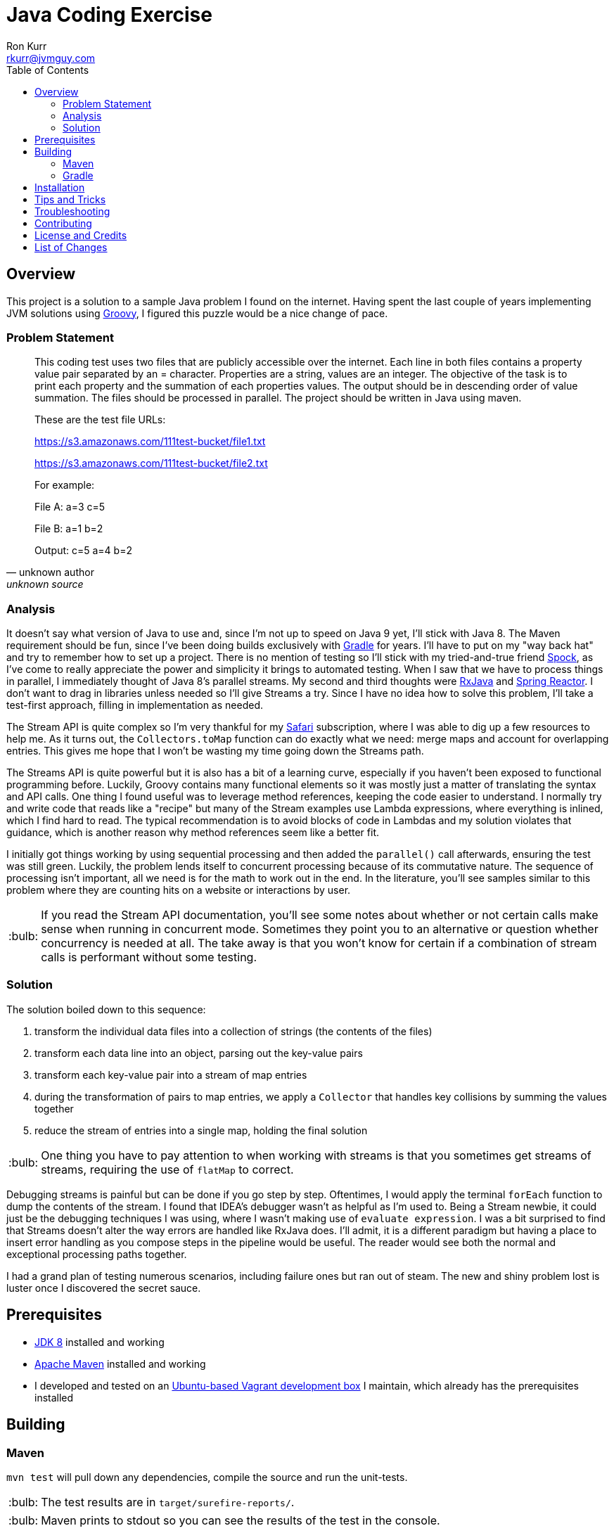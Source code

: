 :toc:
:toc-placement!:

:note-caption: :information_source:
:tip-caption: :bulb:
:important-caption: :heavy_exclamation_mark:
:warning-caption: :warning:
:caution-caption: :fire:

= Java Coding Exercise
Ron Kurr <rkurr@jvmguy.com>


toc::[]

== Overview
This project is a solution to a sample Java problem I found on the internet.  Having spent the last couple of years implementing JVM solutions using http://groovy-lang.org/[Groovy], I figured this puzzle would be a nice change of pace.

=== Problem Statement
[quote, unknown author, unknown source]
____
This coding test uses two files that are publicly accessible over the internet. Each line in both files contains a property value pair separated by an = character. Properties are a string, values are an integer.  The objective of the task is to print each property and the summation of each properties values. The output should be in descending order of value summation.  The files should be processed in parallel. The project should be written in Java using maven.

These are the test file URLs:

https://s3.amazonaws.com/111test-bucket/file1.txt

https://s3.amazonaws.com/111test-bucket/file2.txt

For example:

File A:
a=3
c=5

File B:
a=1
b=2

Output:
c=5
a=4
b=2
____


=== Analysis
It doesn't say what version of Java to use and, since I'm not up to speed on Java 9 yet, I'll stick with Java 8.  The Maven requirement should be fun, since I've been doing builds exclusively with https://gradle.org/[Gradle] for years.  I'll have to put on my "way back hat" and try to remember how to set up a project.  There is no mention of testing so I'll stick with my tried-and-true friend http://spockframework.org/[Spock], as I've come to really appreciate the power and simplicity it brings to automated testing. When I saw that we have to process things in parallel, I immediately thought of Java 8's parallel streams. My second and third thoughts were https://github.com/ReactiveX/RxJava[RxJava] and https://projectreactor.io/[Spring Reactor]. I don't want to drag in libraries unless needed so I'll give Streams a try.  Since I have no idea how to solve this problem,  I'll take a test-first approach, filling in implementation as needed.

The Stream API is quite complex so I'm very thankful for my https://www.safaribooksonline.com/[Safari] subscription, where I was able to dig up a few resources to help me.  As it turns out, the `Collectors.toMap` function can do exactly what we need: merge maps and account for overlapping entries.  This gives me hope that I won't be wasting my time going down the Streams path.

The Streams API is quite powerful but it is also has a bit of a learning curve, especially if you haven't been exposed to functional programming before.  Luckily, Groovy contains many functional elements so it was mostly just a matter of translating the syntax and API calls.  One thing I found useful was to leverage method references, keeping the code easier to understand.  I normally try and write code that reads like a "recipe" but many of the Stream examples use Lambda expressions, where everything is inlined, which I find hard to read.  The typical recommendation is to avoid blocks of code in Lambdas and my solution violates that guidance, which is another reason why method references seem like a better fit.

I initially got things working by using sequential processing and then added the `parallel()` call afterwards, ensuring the test was still green.  Luckily, the problem lends itself to concurrent processing because of its commutative nature.  The sequence of processing isn't important, all we need is for the math to work out in the end.  In the literature, you'll see samples similar to this problem where they are counting hits on a website or interactions by user.

TIP: If you read the Stream API documentation, you'll see some notes about whether or not certain calls make sense when running in concurrent mode.  Sometimes they point you to an alternative or question whether concurrency is needed at all.  The take away is that you won't know for certain if a combination of stream calls is performant without some testing.

=== Solution
The solution boiled down to this sequence:

. transform the individual data files into a collection of strings (the contents of the files)
. transform each data line into an object, parsing out the key-value pairs
. transform each key-value pair into a stream of map entries
. during the transformation of pairs to map entries, we apply a `Collector` that handles key collisions by summing the values together
. reduce the stream of entries into a single map, holding the final solution

TIP: One thing you have to pay attention to when working with streams is that you sometimes get streams of streams, requiring the use of `flatMap` to correct.

Debugging streams is painful but can be done if you go step by step.  Oftentimes, I would apply the terminal `forEach` function to dump the contents of the stream.  I found that IDEA's debugger wasn't as helpful as I'm used to.  Being a Stream newbie, it could just be the debugging techniques I was using, where I wasn't making use of `evaluate expression`.  I was a bit surprised to find that Streams doesn't alter the way errors are handled like RxJava does.  I'll admit, it is a different paradigm but having a place to insert error handling as you compose steps in the pipeline would be useful.  The reader would see both the normal and exceptional processing paths together.

I had a grand plan of testing numerous scenarios, including failure ones but ran out of steam.  The new and shiny problem lost is luster once I discovered the secret sauce.

== Prerequisites
* http://zulu.org/[JDK 8] installed and working
* https://maven.apache.org/[Apache Maven] installed and working
* I developed and tested on an https://app.vagrantup.com/kurron/boxes/xenial-xubuntu[Ubuntu-based Vagrant development box] I maintain, which already has the prerequisites installed

== Building

=== Maven
`mvn test` will pull down any dependencies, compile the source and run the unit-tests.

TIP: The test results are in `target/surefire-reports/`.

TIP: Maven prints to stdout so you can see the results of the test in the console.

You should see something similar to this:

----
[INFO] Scanning for projects...
[INFO]
[INFO] ------------------------------------------------------------------------
[INFO] Building excercise 0.0.1-SNAPSHOT
[INFO] ------------------------------------------------------------------------
[INFO]
[INFO] --- gmavenplus-plugin:1.5:addTestSources (default) @ excercise ---
[INFO]
[INFO] --- maven-resources-plugin:2.6:resources (default-resources) @ excercise ---
[INFO] Using 'UTF-8' encoding to copy filtered resources.
[INFO] Copying 0 resource
[INFO]
[INFO] --- maven-compiler-plugin:3.3:compile (default-compile) @ excercise ---
[INFO] Changes detected - recompiling the module!
[INFO] Compiling 2 source files to /home/vagrant/GitHub/java-coding-exercise/target/classes
[INFO]
[INFO] --- maven-resources-plugin:2.6:testResources (default-testResources) @ excercise ---
[INFO] Using 'UTF-8' encoding to copy filtered resources.
[INFO] Copying 2 resources
[INFO]
[INFO] --- maven-compiler-plugin:3.3:testCompile (default-testCompile) @ excercise ---
[INFO] Nothing to compile - all classes are up to date
[INFO]
[INFO] --- gmavenplus-plugin:1.5:testCompile (default) @ excercise ---
[INFO] Using Groovy 2.4.12 to perform testCompile.
[INFO] Compiled 1 file.
[INFO]
[INFO] --- maven-surefire-plugin:2.12.4:test (default-test) @ excercise ---
[INFO] Surefire report directory: /home/vagrant/GitHub/java-coding-exercise/target/surefire-reports

-------------------------------------------------------
 T E S T S
-------------------------------------------------------
Running org.kurron.exercise.StreamSolutionUnitTest
Test results are [A:10, CD:8, B:2, C:2, Z:2]
Tests run: 1, Failures: 0, Errors: 0, Skipped: 0, Time elapsed: 0.39 sec

Results :

Tests run: 1, Failures: 0, Errors: 0, Skipped: 0

[INFO] ------------------------------------------------------------------------
[INFO] BUILD SUCCESS
[INFO] ------------------------------------------------------------------------
[INFO] Total time: 2.175 s
[INFO] Finished at: 2018-02-24T13:55:48-05:00
[INFO] Final Memory: 18M/207M
[INFO] ------------------------------------------------------------------------
----

=== Gradle
`./gradlew test` will pull down any dependencies, compile the source and run the unit-tests.

TIP: The test results are in `build/reports/tests/test/index.html`

You should see something similar to this:
----
BUILD SUCCESSFUL in 0s
4 actionable tasks: 4 up-to-date
vagrant@kal-el:~/GitHub/java-coding-exercise$ ./gradlew clean test

BUILD SUCCESSFUL in 2s
5 actionable tasks: 5 executed
----

== Installation
Nothing to install.

== Tips and Tricks

== Troubleshooting

== Contributing

== License and Credits
* This project is licensed under the http://www.apache.org/licenses/[Apache License Version 2.0, January 2004].
* https://www.petrikainulainen.net/programming/testing/writing-unit-tests-with-spock-framework-creating-a-maven-project/[Writing Unit Tests With Spock Framework: Creating a Maven Project]
* https://www.safaribooksonline.com/library/view/java-8-in/9781617291999/[Java 8 in Action: Lambdas, streams, and functional-style programming]
* https://coderwall.com/p/oflatw/merging-multiple-maps-using-java-8-streams[Merging Multiple Maps Using Java 8 Streams]

== List of Changes
